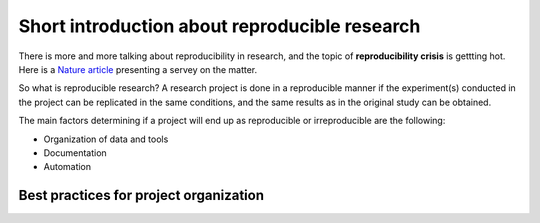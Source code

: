 Short introduction about reproducible research
==============================================

There is more and more talking about reproducibility in research, and the topic of **reproducibility crisis** is gettting hot. Here is a `Nature article <https://www.nature.com/news/1-500-scientists-lift-the-lid-on-reproducibility-1.19970>`_ presenting a servey on the matter.

So what is reproducible research?
A research project is done in a reproducible manner if the experiment(s) conducted in the project can be replicated in the same conditions, and the same results as in the original study can be obtained.

The main factors determining if a project will end up as reproducible or irreproducible are the following:

- Organization of data and tools
- Documentation 
- Automation

Best practices for project organization
---------------------------------------
